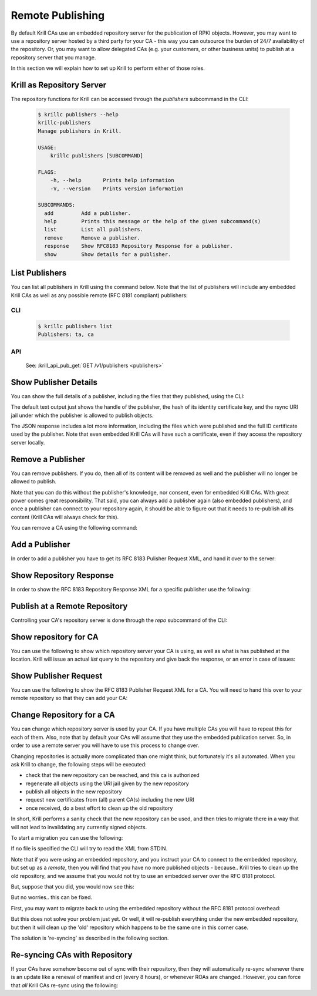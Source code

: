 Remote Publishing
=================

By default Krill CAs use an embedded repository server for the publication of
RPKI objects. However, you may want to use a repository server hosted by a third
party for your CA - this way you can outsource the burden of 24/7 availability
of the repository. Or, you may want to allow delegated CAs (e.g. your customers,
or other business units) to publish at a repository server that you manage.

In this section we will explain how to set up Krill to perform either of those
roles.

Krill as Repository Server
""""""""""""""""""""""""""

The repository functions for Krill can be accessed through the `publishers`
subcommand in the CLI:

       .. code-block:: text

          $ krillc publishers --help
          krillc-publishers
          Manage publishers in Krill.

          USAGE:
              krillc publishers [SUBCOMMAND]

          FLAGS:
              -h, --help       Prints help information
              -V, --version    Prints version information

          SUBCOMMANDS:
            add         Add a publisher.
            help        Prints this message or the help of the given subcommand(s)
            list        List all publishers.
            remove      Remove a publisher.
            response    Show RFC8183 Repository Response for a publisher.
            show        Show details for a publisher.


List Publishers
"""""""""""""""

You can list all publishers in Krill using the command below. Note that the
list of publishers will include any embedded Krill CAs as well as any possible
remote (RFC 8181 compliant) publishers:

CLI
---
       .. code-block:: text

          $ krillc publishers list
          Publishers: ta, ca

API
---
       See: :krill_api_pub_get:`GET /v1/publishers <publishers>`


Show Publisher Details
""""""""""""""""""""""

You can show the full details of a publisher, including the files that they
published, using the CLI:

.. content-tabs::

    .. tab-container:: cli
       :title: krillc

       .. code-block:: text

          $ krillc publishers show --publisher ta
          handle: ta
          id: 5ce21ed116540a22c562f45dae8f2eb5a3c13ceebase uri: rsync://localhost/repo/ta/

    .. tab-container:: api
       :title: api

       See: :krill_api_pub_get:`GET /v1/publishers/ca <publishers~1{publisher_handle}>`

The default text output just shows the handle of the publisher, the hash of its
identity certificate key, and the rsync URI jail under which the publisher is
allowed to publish objects.

The JSON response includes a lot more information, including the files which
were published and the full ID certificate used by the publisher. Note that
even embedded Krill CAs will have such a certificate, even if they access the
repository server locally.


Remove a Publisher
""""""""""""""""""

You can remove publishers. If you do, then all of its content will be removed
as well and the publisher will no longer be allowed to publish.

Note that you can do this without the publisher's knowledge, nor consent, even
for embedded Krill CAs. With great power comes great responsibility. That said,
you can always add a publisher again (also embedded publishers), and once a
publisher can connect to your repository again, it should be able to figure out
that it needs to re-publish all its content (Krill CAs will always check for
this).

You can remove a CA using the following command:

.. content-tabs::

    .. tab-container:: cli
       :title: krillc

       .. code-block:: text

          $ krillc publishers remove --publisher ca

    .. tab-container:: api
       :title: api

       See: :krill_api_pub_delete:`DELETE /v1/publishers/ca <publishers~1{publisher_handle}>`


Add a Publisher
"""""""""""""""

In order to add a publisher you have to get its RFC 8183 Pulisher Request XML,
and hand it over to the server:

.. content-tabs::

    .. tab-container:: cli
       :title: krillc

       .. code-block:: text

          $ krillc publishers add --publisher ca --rfc8183 ./data/ca-pub-req.xml

    .. tab-container:: api
       :title: api

       See: :krill_api_pub_post:`POST /v1/publishers <publishers>`


Show Repository Response
""""""""""""""""""""""""

In order to show the RFC 8183 Repository Response XML for a specific publisher
use the following:

.. content-tabs::

    .. tab-container:: cli
       :title: krillc

       .. code-block:: text

          $ krillc publishers response --publisher ca
          <repository_response xmlns="http://www.hactrn.net/uris/rpki/rpki-setup/" version="1" publisher_handle="ca" service_uri="https://localhost:3000/rfc8181/ca" sia_base="rsync://localhost/repo/ca/" rrdp_notification_uri="https://localhost:3000/rrdp/notification.xml">
            <repository_bpki_ta> repository server id certificate base64 </repository_bpki_ta>
          </repository_response>

    .. tab-container:: api
       :title: api

       See: :krill_api_pub_get:`GET /v1/publishers/ca/response.json <publishers~1{publisher_handle}~1response.{format}>`


Publish at a Remote Repository
""""""""""""""""""""""""""""""

Controlling your CA's repository server is done through the `repo` subcommand
of the CLI:

.. content-tabs::

    .. tab-container:: cli
       :title: krillc

       .. code-block:: text

          $ krillc repo --help
          krillc-repo
          Manage the repository for your CA.

          USAGE:
              krillc repo [SUBCOMMAND]

          FLAGS:
              -h, --help       Prints help information
              -V, --version    Prints version information

          SUBCOMMANDS:
            help       Prints this message or the help of the given subcommand(s)
            request    Show RFC8183 Publisher Request.
            show       Show current repo config.
            state      Show current repo state.
            update     Change which repository this CA uses.

Show repository for CA
"""""""""""""""""""""""

You can use the following to show which repository server your CA is using,
as well as what is has published at the location. Krill will issue an actual
`list` query to the repository and give back the response, or an error in case
of issues:

.. content-tabs::

    .. tab-container:: cli
       :title: krillc

       .. code-block:: text

         $ krillc repo show
         Repository Details:
           type:        embedded
           base_uri:    rsync://localhost/repo/ca/
           rpki_notify: https://localhost:3000/rrdp/notification.xml

         Currently published:
           c6e130761ccf212aea4038e95f6ffb3029afac3494ffe5fde6eb5062c2fa37bd rsync://localhost/repo/ca/0/281E18225EE6DCEB8E98C0A7FB596242BFE64B13.mft
           557c1a3b7a324a03444c33fd010c1a17540ed482faccab3ffe5d0ec4b7963fc8 rsync://localhost/repo/ca/0/31302e302e3132382e302f32302d3234203d3e20313233.roa
           444a962cb193b30dd1919b283ec934a50ec9ed562aa280a2bd3d7a174b6e1336 rsync://localhost/repo/ca/0/281E18225EE6DCEB8E98C0A7FB596242BFE64B13.crl
           874048a2df6ff1e63a14e69de489e8a78880a341db1072bab7a54a3a5174057d rsync://localhost/repo/ca/0/31302e302e302e302f32302d3234203d3e20313233.roa

    .. tab-container:: api
       :title: api

       See: :krill_api_ca_get:`GET /v1/cas/ca/repo <cas~1{ca_handle}~1repo>`


Show Publisher Request
""""""""""""""""""""""

You can use the following to show the RFC 8183 Publisher Request XML for a CA. You
will need to hand this over to your remote repository so that they can add your
CA:

.. content-tabs::

    .. tab-container:: cli
       :title: krillc

       .. code-block:: text

          $ krillc repo request
          <publisher_request xmlns="http://www.hactrn.net/uris/rpki/rpki-setup/" version="1" publisher_handle="ca">
            <publisher_bpki_ta>your CA ID cert DER in base64</publisher_bpki_ta>
          </publisher_request>

    .. tab-container:: api
       :title: api

       See: :krill_api_ca_get:`GET /v1/cas/ca/repo/request.json <cas~1{ca_handle}~1repo~1request.{format}>`


Change Repository for a CA
""""""""""""""""""""""""""

You can change which repository server is used by your CA. If you have multiple
CAs you will have to repeat this for each of them. Also, note that by default
your CAs will assume that they use the embedded publication server. So, in order
to use a remote server you will have to use this process to change over.

Changing repositories is actually more complicated than one might think, but
fortunately it's all automated. When you ask Krill to change, the following
steps will be executed:

* check that the new repository can be reached, and this ca is authorized
* regenerate all objects using the URI jail given by the new repository
* publish all objects in the new repository
* request new certificates from (all) parent CA(s) including the new URI
* once received, do a best effort to clean up the old repository

In short, Krill performs a sanity check that the new repository can be used,
and then tries to migrate there in a way that will not lead to invalidating
any currently signed objects.

To start a migration you can use the following:

.. content-tabs::

    .. tab-container:: cli
       :title: krillc

       .. code-block:: text

          $ krillc repo update rfc8183 [file]

    .. tab-container:: api
       :title: api

       See: :krill_api_ca_post:`POST /v1/cas/ca/repo <cas~1{ca_handle}~1repo>`

If no file is specified the CLI will try to read the XML from STDIN.

Note that if you were using an embedded repository, and you instruct your CA
to connect to the embedded repository, but set up as a *remote*, then you will
find that you have no more published objects - because.. Krill tries to clean
up the old repository, and we assume that you would not try to use an embedded
server over the RFC 8181 protocol.

But, suppose that you did, you would now see this:

.. content-tabs::

    .. tab-container:: cli
       :title: krillc

       .. code-block:: text

          $ krillc repo show
          Repository Details:
            type:        remote
            service uri: https://localhost:3000/rfc8181/ca
            base_uri:    rsync://localhost/repo/ca/
            rpki_notify: https://localhost:3000/rrdp/notification.xml

          Currently published:
            <nothing>

But no worries.. this can be fixed.

First, you may want to migrate back to using the embedded repository without
the RFC 8181 protocol overhead:

.. content-tabs::

    .. tab-container:: cli
       :title: krillc

       .. code-block:: text

          $ krillc repo update embedded

But this does not solve your problem just yet. Or well, it will re-publish
everything under the new embedded repository, but then it will clean up the
'old' repository which happens to be the same one in this corner case.

The solution is 're-syncing' as described in the following section.


Re-syncing CAs with Repository
""""""""""""""""""""""""""""""

If your CAs have somehow become out of sync with their repository, then they
will automatically re-sync whenever there is an update like a renewal of
manifest and crl (every 8 hours), or whenever ROAs are changed. However, you
can force that *all* Krill CAs re-sync using the following:

.. content-tabs::

    .. tab-container:: cli
       :title: krillc

       .. code-block:: text

          $ krillc bulk sync

    .. tab-container:: api
       :title: api

       See: :krill_api_ca_post:`POST /v1/cas/resync_all <cas~1resync_all>`
